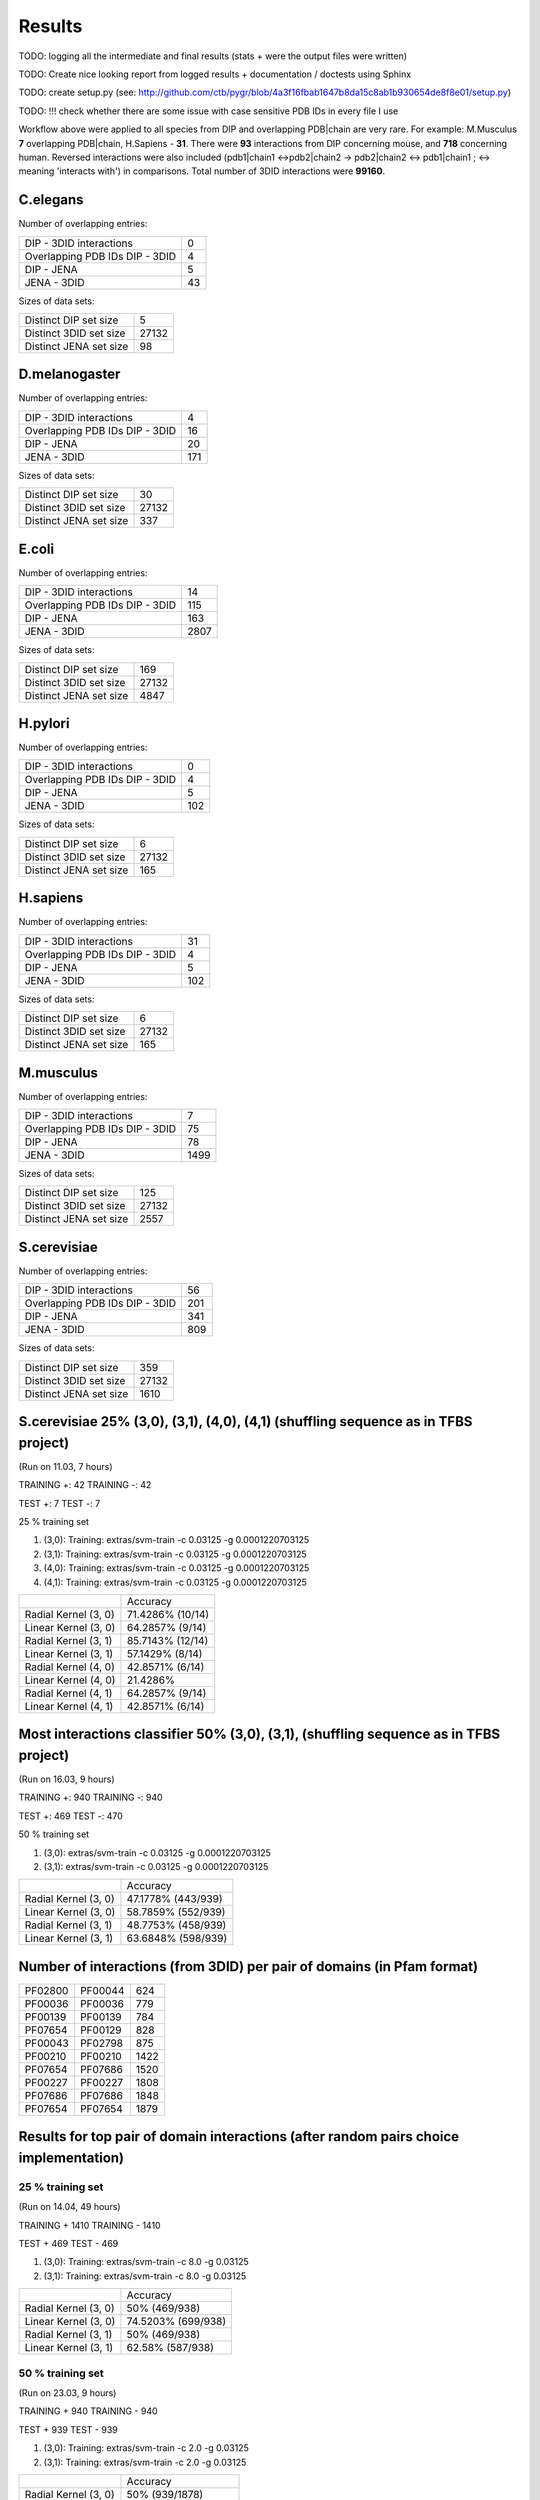 Results
=======

TODO: logging all the intermediate and final results (stats + were the output files were written)

TODO: Create nice looking report from logged results + documentation / doctests using Sphinx

TODO: create setup.py (see: http://github.com/ctb/pygr/blob/4a3f16fbab1647b8da15c8ab1b930654de8f8e01/setup.py)

TODO: !!! check whether there are some issue with case sensitive PDB IDs in every file I use


Workflow above were applied to all species from DIP and overlapping PDB|chain are very rare.
For example: M.Musculus **7** overlapping PDB|chain, H.Sapiens - **31**. There were **93** interactions
from DIP concerning mouse, and **718** concerning human. Reversed interactions were also included
(pdb1|chain1 <->pdb2|chain2 -> pdb2|chain2 <-> pdb1|chain1 ; <-> meaning 'interacts with')
in comparisons. Total number of 3DID interactions were **99160**.

C.elegans
*********

Number of overlapping entries:

+-------------------------------+-----+
| DIP - 3DID interactions       | 0   |
+-------------------------------+-----+
|Overlapping PDB IDs DIP - 3DID | 4   |
+-------------------------------+-----+
| DIP - JENA                    | 5   |
+-------------------------------+-----+
| JENA - 3DID                   | 43  |
+-------------------------------+-----+


Sizes of data sets:

+-------------------------+-------+
| Distinct DIP set size   | 5     |
+-------------------------+-------+
|Distinct 3DID set size   | 27132 |
+-------------------------+-------+
| Distinct JENA set size  | 98    |
+-------------------------+-------+


D.melanogaster
**************

Number of overlapping entries:

+-------------------------------+-----+
| DIP - 3DID interactions       | 4   |
+-------------------------------+-----+
|Overlapping PDB IDs DIP - 3DID | 16  |
+-------------------------------+-----+
| DIP - JENA                    | 20  |
+-------------------------------+-----+
| JENA - 3DID                   | 171 |
+-------------------------------+-----+


Sizes of data sets:

+-------------------------+-------+
| Distinct DIP set size   | 30    |
+-------------------------+-------+
|Distinct 3DID set size   | 27132 |
+-------------------------+-------+
| Distinct JENA set size  | 337   |
+-------------------------+-------+

E.coli
******

Number of overlapping entries:

+-------------------------------+-----+
| DIP - 3DID interactions       | 14  |
+-------------------------------+-----+
|Overlapping PDB IDs DIP - 3DID | 115 |
+-------------------------------+-----+
| DIP - JENA                    | 163 |
+-------------------------------+-----+
| JENA - 3DID                   | 2807|
+-------------------------------+-----+


Sizes of data sets:

+-------------------------+-------+
| Distinct DIP set size   | 169   |
+-------------------------+-------+
|Distinct 3DID set size   | 27132 |
+-------------------------+-------+
| Distinct JENA set size  | 4847  |
+-------------------------+-------+

H.pylori
********

Number of overlapping entries:

+-------------------------------+-----+
| DIP - 3DID interactions       | 0   |
+-------------------------------+-----+
|Overlapping PDB IDs DIP - 3DID | 4   |
+-------------------------------+-----+
| DIP - JENA                    | 5   |
+-------------------------------+-----+
| JENA - 3DID                   | 102 |
+-------------------------------+-----+


Sizes of data sets:

+-------------------------+-------+
| Distinct DIP set size   | 6     |
+-------------------------+-------+
|Distinct 3DID set size   | 27132 |
+-------------------------+-------+
| Distinct JENA set size  | 165   |
+-------------------------+-------+


H.sapiens
*********

Number of overlapping entries:

+-------------------------------+-----+
| DIP - 3DID interactions       | 31  |
+-------------------------------+-----+
|Overlapping PDB IDs DIP - 3DID | 4   |
+-------------------------------+-----+
| DIP - JENA                    | 5   |
+-------------------------------+-----+
| JENA - 3DID                   | 102 |
+-------------------------------+-----+


Sizes of data sets:

+-------------------------+-------+
| Distinct DIP set size   | 6     |
+-------------------------+-------+
|Distinct 3DID set size   | 27132 |
+-------------------------+-------+
| Distinct JENA set size  | 165   |
+-------------------------+-------+


M.musculus
**********

Number of overlapping entries:

+-------------------------------+-----+
| DIP - 3DID interactions       | 7   |
+-------------------------------+-----+
|Overlapping PDB IDs DIP - 3DID | 75  |
+-------------------------------+-----+
| DIP - JENA                    | 78  |
+-------------------------------+-----+
| JENA - 3DID                   | 1499|
+-------------------------------+-----+


Sizes of data sets:

+-------------------------+-------+
| Distinct DIP set size   | 125   |
+-------------------------+-------+
|Distinct 3DID set size   | 27132 |
+-------------------------+-------+
| Distinct JENA set size  | 2557  |
+-------------------------+-------+

S.cerevisiae
************

Number of overlapping entries:

+-------------------------------+-----+
| DIP - 3DID interactions       | 56  |
+-------------------------------+-----+
|Overlapping PDB IDs DIP - 3DID | 201 |
+-------------------------------+-----+
| DIP - JENA                    | 341 |
+-------------------------------+-----+
| JENA - 3DID                   | 809 |
+-------------------------------+-----+


Sizes of data sets:

+-------------------------+-------+
| Distinct DIP set size   | 359   |
+-------------------------+-------+
|Distinct 3DID set size   | 27132 |
+-------------------------+-------+
| Distinct JENA set size  | 1610  |
+-------------------------+-------+

S.cerevisiae 25% (3,0), (3,1), (4,0), (4,1) (shuffling sequence as in TFBS project)
***********************************************************************************
(Run on 11.03, 7 hours)

TRAINING +: 42 TRAINING -: 42

TEST +: 7 TEST -: 7

25 % training set


#. (3,0): Training: extras/svm-train -c 0.03125 -g 0.0001220703125 
#. (3,1): Training: extras/svm-train -c 0.03125 -g 0.0001220703125 
#. (4,0): Training: extras/svm-train -c 0.03125 -g 0.0001220703125 
#. (4,1): Training: extras/svm-train -c 0.03125 -g 0.0001220703125 

+----------------------+----------------------+
|                      |        Accuracy      |
+----------------------+----------------------+
| Radial Kernel (3, 0) | 71.4286% (10/14)     |
+----------------------+----------------------+
| Linear Kernel (3, 0) | 64.2857% (9/14)      |
+----------------------+----------------------+
| Radial Kernel (3, 1) | 85.7143% (12/14)     |
+----------------------+----------------------+
| Linear Kernel (3, 1) | 57.1429% (8/14)      |
+----------------------+----------------------+
| Radial Kernel (4, 0) | 42.8571% (6/14)      |
+----------------------+----------------------+
| Linear Kernel (4, 0) | 21.4286%             |
+----------------------+----------------------+
| Radial Kernel (4, 1) | 64.2857% (9/14)      |
+----------------------+----------------------+
| Linear Kernel (4, 1) | 42.8571% (6/14)      |
+----------------------+----------------------+


Most interactions classifier 50% (3,0), (3,1), (shuffling sequence as in TFBS project)
**************************************************************************************
(Run on 16.03, 9 hours)

TRAINING +: 940 TRAINING -: 940

TEST +: 469 TEST -: 470

50 % training set

#. (3,0): extras/svm-train -c 0.03125 -g 0.0001220703125
#. (3,1): extras/svm-train -c 0.03125 -g 0.0001220703125

+----------------------+----------------------+
|                      |        Accuracy      |
+----------------------+----------------------+
| Radial Kernel (3, 0) | 47.1778% (443/939)   |
+----------------------+----------------------+
| Linear Kernel (3, 0) | 58.7859% (552/939)   |
+----------------------+----------------------+
| Radial Kernel (3, 1) | 48.7753% (458/939)   |
+----------------------+----------------------+
| Linear Kernel (3, 1) | 63.6848% (598/939)   |
+----------------------+----------------------+

Number of interactions (from 3DID) per pair of domains (in Pfam format) 
***********************************************************************
+-------+---------+-----+
|PF02800| PF00044 | 624 |
+-------+---------+-----+
|PF00036| PF00036 | 779 |
+-------+---------+-----+
|PF00139| PF00139 | 784 |
+-------+---------+-----+
|PF07654| PF00129 | 828 |
+-------+---------+-----+
|PF00043| PF02798 | 875 |
+-------+---------+-----+
|PF00210| PF00210 | 1422|
+-------+---------+-----+
|PF07654| PF07686 | 1520|
+-------+---------+-----+
|PF00227| PF00227 | 1808|
+-------+---------+-----+
|PF07686| PF07686 | 1848|
+-------+---------+-----+
|PF07654| PF07654 | 1879|
+-------+---------+-----+

Results for top pair of domain interactions (after random pairs choice implementation)
**************************************************************************************

25 % training set
-----------------

(Run on 14.04, 49 hours)

TRAINING + 1410 TRAINING - 1410

TEST + 469 TEST - 469

#. (3,0): Training: extras/svm-train -c 8.0 -g 0.03125
#. (3,1): Training: extras/svm-train -c 8.0 -g 0.03125 

+----------------------+----------------------+
|                      |        Accuracy      |
+----------------------+----------------------+
| Radial Kernel (3, 0) | 50% (469/938)        |
+----------------------+----------------------+
| Linear Kernel (3, 0) | 74.5203% (699/938)   |
+----------------------+----------------------+
| Radial Kernel (3, 1) | 50% (469/938)        |
+----------------------+----------------------+
| Linear Kernel (3, 1) | 62.58% (587/938)     |
+----------------------+----------------------+

50 % training set
-----------------

(Run on 23.03, 9 hours)

TRAINING + 940 TRAINING - 940

TEST + 939 TEST - 939

#. (3,0): Training: extras/svm-train -c 2.0 -g 0.03125
#. (3,1): Training: extras/svm-train -c 2.0 -g 0.03125 

+----------------------+----------------------+
|                      |        Accuracy      |
+----------------------+----------------------+
| Radial Kernel (3, 0) | 50% (939/1878)       |
+----------------------+----------------------+
| Linear Kernel (3, 0) | 72.6837% (1365/1878) |
+----------------------+----------------------+
| Radial Kernel (3, 1) | 50% (939/1878)       |
+----------------------+----------------------+
| Linear Kernel (3, 1) | 61.1289% (1148/1878) |
+----------------------+----------------------+


75 % training set
-----------------

(Run on 14.04, 6 hours)

TRAINING + 470 TRAINING - 470

TEST + 1409 TEST - 1409

#. (3,0): Training: extras/svm-train -c 8.0 -g 0.03125
#. (3,1): Training: extras/svm-train -c 8.0 -g 0.03125 

+----------------------+----------------------+
|                      |        Accuracy      |
+----------------------+----------------------+
| Radial Kernel (3, 0) | 50% (1409/2818)      |
+----------------------+----------------------+
| Linear Kernel (3, 0) | 71.3627% (2011/2818) |
+----------------------+----------------------+
| Radial Kernel (3, 1) | 50% (1409/2818)      |
+----------------------+----------------------+
| Linear Kernel (3, 1) | 57.9844% (1634/2818) |
+----------------------+----------------------+

Identity results (for top domains interactions pair)
****************************************************

24.03 11:33 - 29.03 5:17, running time: 4 days, 17 hours


Dividing data/most_interacting_domain_pairs_interfaces.fa into TEST +: 939, TRAINING +: 940

938 observations summary::

 Min.   :23.50  
 1st Qu.:79.45  
 Median :87.15  
 Mean   :83.31  
 3rd Qu.:92.50  
 Max.   :98.70
 